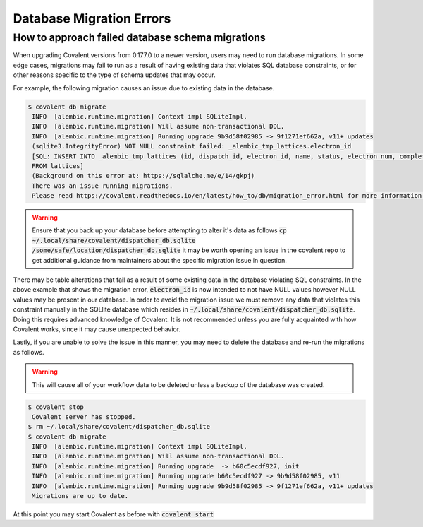 ===============
Database Migration Errors
===============

How to approach failed database schema migrations
############

When upgrading Covalent versions from 0.177.0 to a newer version, users may need to run database migrations. In some edge cases, migrations may fail to run as a result of having existing data that violates SQL database constraints, or for other reasons specific to the type of schema updates that may occur.

For example, the following migration causes an issue due to existing data in the database.

.. code:: bash

   $ covalent db migrate
    INFO  [alembic.runtime.migration] Context impl SQLiteImpl.
    INFO  [alembic.runtime.migration] Will assume non-transactional DDL.
    INFO  [alembic.runtime.migration] Running upgrade 9b9d58f02985 -> 9f1271ef662a, v11+ updates
    (sqlite3.IntegrityError) NOT NULL constraint failed: _alembic_tmp_lattices.electron_id
    [SQL: INSERT INTO _alembic_tmp_lattices (id, dispatch_id, electron_id, name, status, electron_num, completed_electron_num, storage_type, storage_path, function_filename, function_string_filename, error_filename, inputs_filename, results_filename, transport_graph_filename, is_active, created_at, updated_at, started_at, completed_at, executor, executor_data_filename, workflow_executor, workflow_executor_data_filename, named_args_filename, named_kwargs_filename) SELECT lattices.id, lattices.dispatch_id, lattices.electron_id, lattices.name, lattices.status, lattices.electron_num, lattices.completed_electron_num, lattices.storage_type, lattices.storage_path, lattices.function_filename, lattices.function_string_filename, lattices.error_filename, lattices.inputs_filename, lattices.results_filename, lattices.transport_graph_filename, lattices.is_active, lattices.created_at, lattices.updated_at, lattices.started_at, lattices.completed_at, lattices.executor, lattices.executor_data_filename, lattices.workflow_executor, lattices.workflow_executor_data_filename, lattices.named_args_filename, lattices.named_kwargs_filename
    FROM lattices]
    (Background on this error at: https://sqlalche.me/e/14/gkpj)
    There was an issue running migrations.
    Please read https://covalent.readthedocs.io/en/latest/how_to/db/migration_error.html for more information.

.. warning:: Ensure that you back up your database before attempting to alter it's data as follows :code:`cp ~/.local/share/covalent/dispatcher_db.sqlite /some/safe/location/dispatcher_db.sqlite` it may be worth opening an issue in the covalent repo to get additional guidance from maintainers about the specific migration issue in question.

There may be table alterations that fail as a result of some existing data in the database violating SQL constraints. In the above example that shows the migration error, :code:`electron_id` is now intended to not have NULL values however NULL values may be present in our database.
In order to avoid the migration issue we must remove any data that violates this constraint manually in the SQLlite database which resides in :code:`~/.local/share/covalent/dispatcher_db.sqlite`.
Doing this requires advanced knowledge of Covalent. It is not recommended unless you are fully acquainted with how Covalent works, since it may cause unexpected behavior.

Lastly, if you are unable to solve the issue in this manner, you may need to delete the database and re-run the migrations as follows.

.. warning:: This will cause all of your workflow data to be deleted unless a backup of the database was created.


.. code:: bash

   $ covalent stop
    Covalent server has stopped.
   $ rm ~/.local/share/covalent/dispatcher_db.sqlite
   $ covalent db migrate
    INFO  [alembic.runtime.migration] Context impl SQLiteImpl.
    INFO  [alembic.runtime.migration] Will assume non-transactional DDL.
    INFO  [alembic.runtime.migration] Running upgrade  -> b60c5ecdf927, init
    INFO  [alembic.runtime.migration] Running upgrade b60c5ecdf927 -> 9b9d58f02985, v11
    INFO  [alembic.runtime.migration] Running upgrade 9b9d58f02985 -> 9f1271ef662a, v11+ updates
    Migrations are up to date.

At this point you may start Covalent as before with :code:`covalent start`
